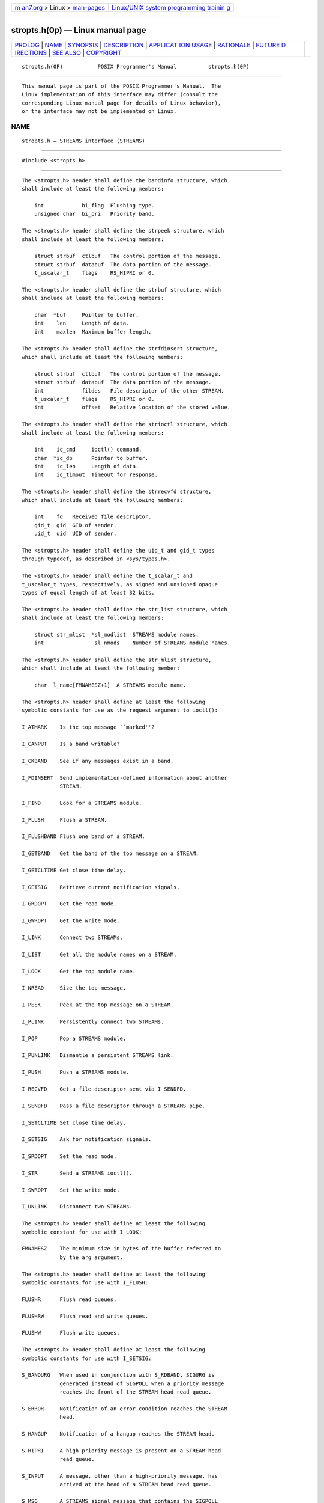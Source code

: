 .. container:: page-top

.. container:: nav-bar

   +----------------------------------+----------------------------------+
   | `m                               | `Linux/UNIX system programming   |
   | an7.org <../../../index.html>`__ | trainin                          |
   | > Linux >                        | g <http://man7.org/training/>`__ |
   | `man-pages <../index.html>`__    |                                  |
   +----------------------------------+----------------------------------+

--------------

stropts.h(0p) — Linux manual page
=================================

+-----------------------------------+-----------------------------------+
| `PROLOG <#PROLOG>`__ \|           |                                   |
| `NAME <#NAME>`__ \|               |                                   |
| `SYNOPSIS <#SYNOPSIS>`__ \|       |                                   |
| `DESCRIPTION <#DESCRIPTION>`__ \| |                                   |
| `APPLICAT                         |                                   |
| ION USAGE <#APPLICATION_USAGE>`__ |                                   |
| \| `RATIONALE <#RATIONALE>`__ \|  |                                   |
| `FUTURE D                         |                                   |
| IRECTIONS <#FUTURE_DIRECTIONS>`__ |                                   |
| \| `SEE ALSO <#SEE_ALSO>`__ \|    |                                   |
| `COPYRIGHT <#COPYRIGHT>`__        |                                   |
+-----------------------------------+-----------------------------------+
| .. container:: man-search-box     |                                   |
+-----------------------------------+-----------------------------------+

::

   stropts.h(0P)           POSIX Programmer's Manual          stropts.h(0P)


-----------------------------------------------------

::

          This manual page is part of the POSIX Programmer's Manual.  The
          Linux implementation of this interface may differ (consult the
          corresponding Linux manual page for details of Linux behavior),
          or the interface may not be implemented on Linux.

NAME
-------------------------------------------------

::

          stropts.h — STREAMS interface (STREAMS)


---------------------------------------------------------

::

          #include <stropts.h>


---------------------------------------------------------------

::

          The <stropts.h> header shall define the bandinfo structure, which
          shall include at least the following members:

              int            bi_flag  Flushing type.
              unsigned char  bi_pri   Priority band.

          The <stropts.h> header shall define the strpeek structure, which
          shall include at least the following members:

              struct strbuf  ctlbuf   The control portion of the message.
              struct strbuf  databuf  The data portion of the message.
              t_uscalar_t    flags    RS_HIPRI or 0.

          The <stropts.h> header shall define the strbuf structure, which
          shall include at least the following members:

              char  *buf     Pointer to buffer.
              int    len     Length of data.
              int    maxlen  Maximum buffer length.

          The <stropts.h> header shall define the strfdinsert structure,
          which shall include at least the following members:

              struct strbuf  ctlbuf   The control portion of the message.
              struct strbuf  databuf  The data portion of the message.
              int            fildes   File descriptor of the other STREAM.
              t_uscalar_t    flags    RS_HIPRI or 0.
              int            offset   Relative location of the stored value.

          The <stropts.h> header shall define the strioctl structure, which
          shall include at least the following members:

              int    ic_cmd     ioctl() command.
              char  *ic_dp      Pointer to buffer.
              int    ic_len     Length of data.
              int    ic_timout  Timeout for response.

          The <stropts.h> header shall define the strrecvfd structure,
          which shall include at least the following members:

              int    fd   Received file descriptor.
              gid_t  gid  GID of sender.
              uid_t  uid  UID of sender.

          The <stropts.h> header shall define the uid_t and gid_t types
          through typedef, as described in <sys/types.h>.

          The <stropts.h> header shall define the t_scalar_t and
          t_uscalar_t types, respectively, as signed and unsigned opaque
          types of equal length of at least 32 bits.

          The <stropts.h> header shall define the str_list structure, which
          shall include at least the following members:

              struct str_mlist  *sl_modlist  STREAMS module names.
              int                sl_nmods    Number of STREAMS module names.

          The <stropts.h> header shall define the str_mlist structure,
          which shall include at least the following member:

              char  l_name[FMNAMESZ+1]  A STREAMS module name.

          The <stropts.h> header shall define at least the following
          symbolic constants for use as the request argument to ioctl():

          I_ATMARK    Is the top message ``marked''?

          I_CANPUT    Is a band writable?

          I_CKBAND    See if any messages exist in a band.

          I_FDINSERT  Send implementation-defined information about another
                      STREAM.

          I_FIND      Look for a STREAMS module.

          I_FLUSH     Flush a STREAM.

          I_FLUSHBAND Flush one band of a STREAM.

          I_GETBAND   Get the band of the top message on a STREAM.

          I_GETCLTIME Get close time delay.

          I_GETSIG    Retrieve current notification signals.

          I_GRDOPT    Get the read mode.

          I_GWROPT    Get the write mode.

          I_LINK      Connect two STREAMs.

          I_LIST      Get all the module names on a STREAM.

          I_LOOK      Get the top module name.

          I_NREAD     Size the top message.

          I_PEEK      Peek at the top message on a STREAM.

          I_PLINK     Persistently connect two STREAMs.

          I_POP       Pop a STREAMS module.

          I_PUNLINK   Dismantle a persistent STREAMS link.

          I_PUSH      Push a STREAMS module.

          I_RECVFD    Get a file descriptor sent via I_SENDFD.

          I_SENDFD    Pass a file descriptor through a STREAMS pipe.

          I_SETCLTIME Set close time delay.

          I_SETSIG    Ask for notification signals.

          I_SRDOPT    Set the read mode.

          I_STR       Send a STREAMS ioctl().

          I_SWROPT    Set the write mode.

          I_UNLINK    Disconnect two STREAMs.

          The <stropts.h> header shall define at least the following
          symbolic constant for use with I_LOOK:

          FMNAMESZ    The minimum size in bytes of the buffer referred to
                      by the arg argument.

          The <stropts.h> header shall define at least the following
          symbolic constants for use with I_FLUSH:

          FLUSHR      Flush read queues.

          FLUSHRW     Flush read and write queues.

          FLUSHW      Flush write queues.

          The <stropts.h> header shall define at least the following
          symbolic constants for use with I_SETSIG:

          S_BANDURG   When used in conjunction with S_RDBAND, SIGURG is
                      generated instead of SIGPOLL when a priority message
                      reaches the front of the STREAM head read queue.

          S_ERROR     Notification of an error condition reaches the STREAM
                      head.

          S_HANGUP    Notification of a hangup reaches the STREAM head.

          S_HIPRI     A high-priority message is present on a STREAM head
                      read queue.

          S_INPUT     A message, other than a high-priority message, has
                      arrived at the head of a STREAM head read queue.

          S_MSG       A STREAMS signal message that contains the SIGPOLL
                      signal reaches the front of the STREAM head read
                      queue.

          S_OUTPUT    The write queue for normal data (priority band 0)
                      just below the STREAM head is no longer full. This
                      notifies the process that there is room on the queue
                      for sending (or writing) normal data downstream.

          S_RDBAND    A message with a non-zero priority band has arrived
                      at the head of a STREAM head read queue.

          S_RDNORM    A normal (priority band set to 0) message has arrived
                      at the head of a STREAM head read queue.

          S_WRBAND    The write queue for a non-zero priority band just
                      below the STREAM head is no longer full.

          S_WRNORM    Equivalent to S_OUTPUT.

          The <stropts.h> header shall define at least the following
          symbolic constant for use with I_PEEK:

          RS_HIPRI    Only look for high-priority messages.

          The <stropts.h> header shall define at least the following
          symbolic constants for use with I_SRDOPT:

          RMSGD       Message-discard mode.

          RMSGN       Message-non-discard mode.

          RNORM       Byte-STREAM mode, the default.

          RPROTDAT    Deliver the control part of a message as data when a
                      process issues a read().

          RPROTDIS    Discard the control part of a message, delivering any
                      data part, when a process issues a read().

          RPROTNORM   Fail read() with [EBADMSG] if a message containing a
                      control part is at the front of the STREAM head read
                      queue.

          The <stropts.h> header shall define at least the following
          symbolic constant for use with I_SWOPT:

          SNDZERO     Send a zero-length message downstream when a write()
                      of 0 bytes occurs.

          The <stropts.h> header shall define at least the following
          symbolic constants for use with I_ATMARK:

          ANYMARK     Check if the message is marked.

          LASTMARK    Check if the message is the last one marked on the
                      queue.

          The <stropts.h> header shall define at least the following
          symbolic constant for use with I_UNLINK:

          MUXID_ALL   Unlink all STREAMs linked to the STREAM associated
                      with fildes.

          The <stropts.h> header shall define the following symbolic
          constants for getmsg(), getpmsg(), putmsg(), and putpmsg():

          MORECTL     More control information is left in message.

          MOREDATA    More data is left in message.

          MSG_ANY     Receive any message.

          MSG_BAND    Receive message from specified band.

          MSG_HIPRI   Send/receive high-priority message.

          The <stropts.h> header may make visible all of the symbols from
          <unistd.h>.

          The <stropts.h> header may also define macros for message types
          using names that start with M_.

          The following shall be declared as functions and may also be
          defined as macros. Function prototypes shall be provided.

              int    fattach(int, const char *);
              int    fdetach(const char *);
              int    getmsg(int, struct strbuf *restrict, struct strbuf *restrict,
                         int *restrict);
              int    getpmsg(int, struct strbuf *restrict, struct strbuf *restrict,
                         int *restrict, int *restrict);
              int    ioctl(int, int, ...);
              int    isastream(int);
              int    putmsg(int, const struct strbuf *, const struct strbuf *, int);
              int    putpmsg(int, const struct strbuf *, const struct strbuf *, int,
                         int);

          The following sections are informative.


---------------------------------------------------------------------------

::

          None.


-----------------------------------------------------------

::

          None.


---------------------------------------------------------------------------

::

          None.


---------------------------------------------------------

::

          sys_types.h(0p), unistd.h(0p)

          The System Interfaces volume of POSIX.1‐2017, close(3p),
          fattach(3p), fcntl(3p), fdetach(3p), getmsg(3p), ioctl(3p),
          isastream(3p), open(3p), pipe(3p), read(3p), poll(3p),
          putmsg(3p), signal(3p), write(3p)


-----------------------------------------------------------

::

          Portions of this text are reprinted and reproduced in electronic
          form from IEEE Std 1003.1-2017, Standard for Information
          Technology -- Portable Operating System Interface (POSIX), The
          Open Group Base Specifications Issue 7, 2018 Edition, Copyright
          (C) 2018 by the Institute of Electrical and Electronics
          Engineers, Inc and The Open Group.  In the event of any
          discrepancy between this version and the original IEEE and The
          Open Group Standard, the original IEEE and The Open Group
          Standard is the referee document. The original Standard can be
          obtained online at http://www.opengroup.org/unix/online.html .

          Any typographical or formatting errors that appear in this page
          are most likely to have been introduced during the conversion of
          the source files to man page format. To report such errors, see
          https://www.kernel.org/doc/man-pages/reporting_bugs.html .

   IEEE/The Open Group               2017                     stropts.h(0P)

--------------

Pages that refer to this page:
`signal.h(0p) <../man0/signal.h.0p.html>`__, 
`fattach(3p) <../man3/fattach.3p.html>`__, 
`fdetach(3p) <../man3/fdetach.3p.html>`__, 
`getmsg(3p) <../man3/getmsg.3p.html>`__, 
`getrlimit(3p) <../man3/getrlimit.3p.html>`__, 
`ioctl(3p) <../man3/ioctl.3p.html>`__, 
`isastream(3p) <../man3/isastream.3p.html>`__, 
`poll(3p) <../man3/poll.3p.html>`__, 
`putmsg(3p) <../man3/putmsg.3p.html>`__, 
`read(3p) <../man3/read.3p.html>`__, 
`write(3p) <../man3/write.3p.html>`__

--------------

--------------

.. container:: footer

   +-----------------------+-----------------------+-----------------------+
   | HTML rendering        |                       | |Cover of TLPI|       |
   | created 2021-08-27 by |                       |                       |
   | `Michael              |                       |                       |
   | Ker                   |                       |                       |
   | risk <https://man7.or |                       |                       |
   | g/mtk/index.html>`__, |                       |                       |
   | author of `The Linux  |                       |                       |
   | Programming           |                       |                       |
   | Interface <https:     |                       |                       |
   | //man7.org/tlpi/>`__, |                       |                       |
   | maintainer of the     |                       |                       |
   | `Linux man-pages      |                       |                       |
   | project <             |                       |                       |
   | https://www.kernel.or |                       |                       |
   | g/doc/man-pages/>`__. |                       |                       |
   |                       |                       |                       |
   | For details of        |                       |                       |
   | in-depth **Linux/UNIX |                       |                       |
   | system programming    |                       |                       |
   | training courses**    |                       |                       |
   | that I teach, look    |                       |                       |
   | `here <https://ma     |                       |                       |
   | n7.org/training/>`__. |                       |                       |
   |                       |                       |                       |
   | Hosting by `jambit    |                       |                       |
   | GmbH                  |                       |                       |
   | <https://www.jambit.c |                       |                       |
   | om/index_en.html>`__. |                       |                       |
   +-----------------------+-----------------------+-----------------------+

--------------

.. container:: statcounter

   |Web Analytics Made Easy - StatCounter|

.. |Cover of TLPI| image:: https://man7.org/tlpi/cover/TLPI-front-cover-vsmall.png
   :target: https://man7.org/tlpi/
.. |Web Analytics Made Easy - StatCounter| image:: https://c.statcounter.com/7422636/0/9b6714ff/1/
   :class: statcounter
   :target: https://statcounter.com/
